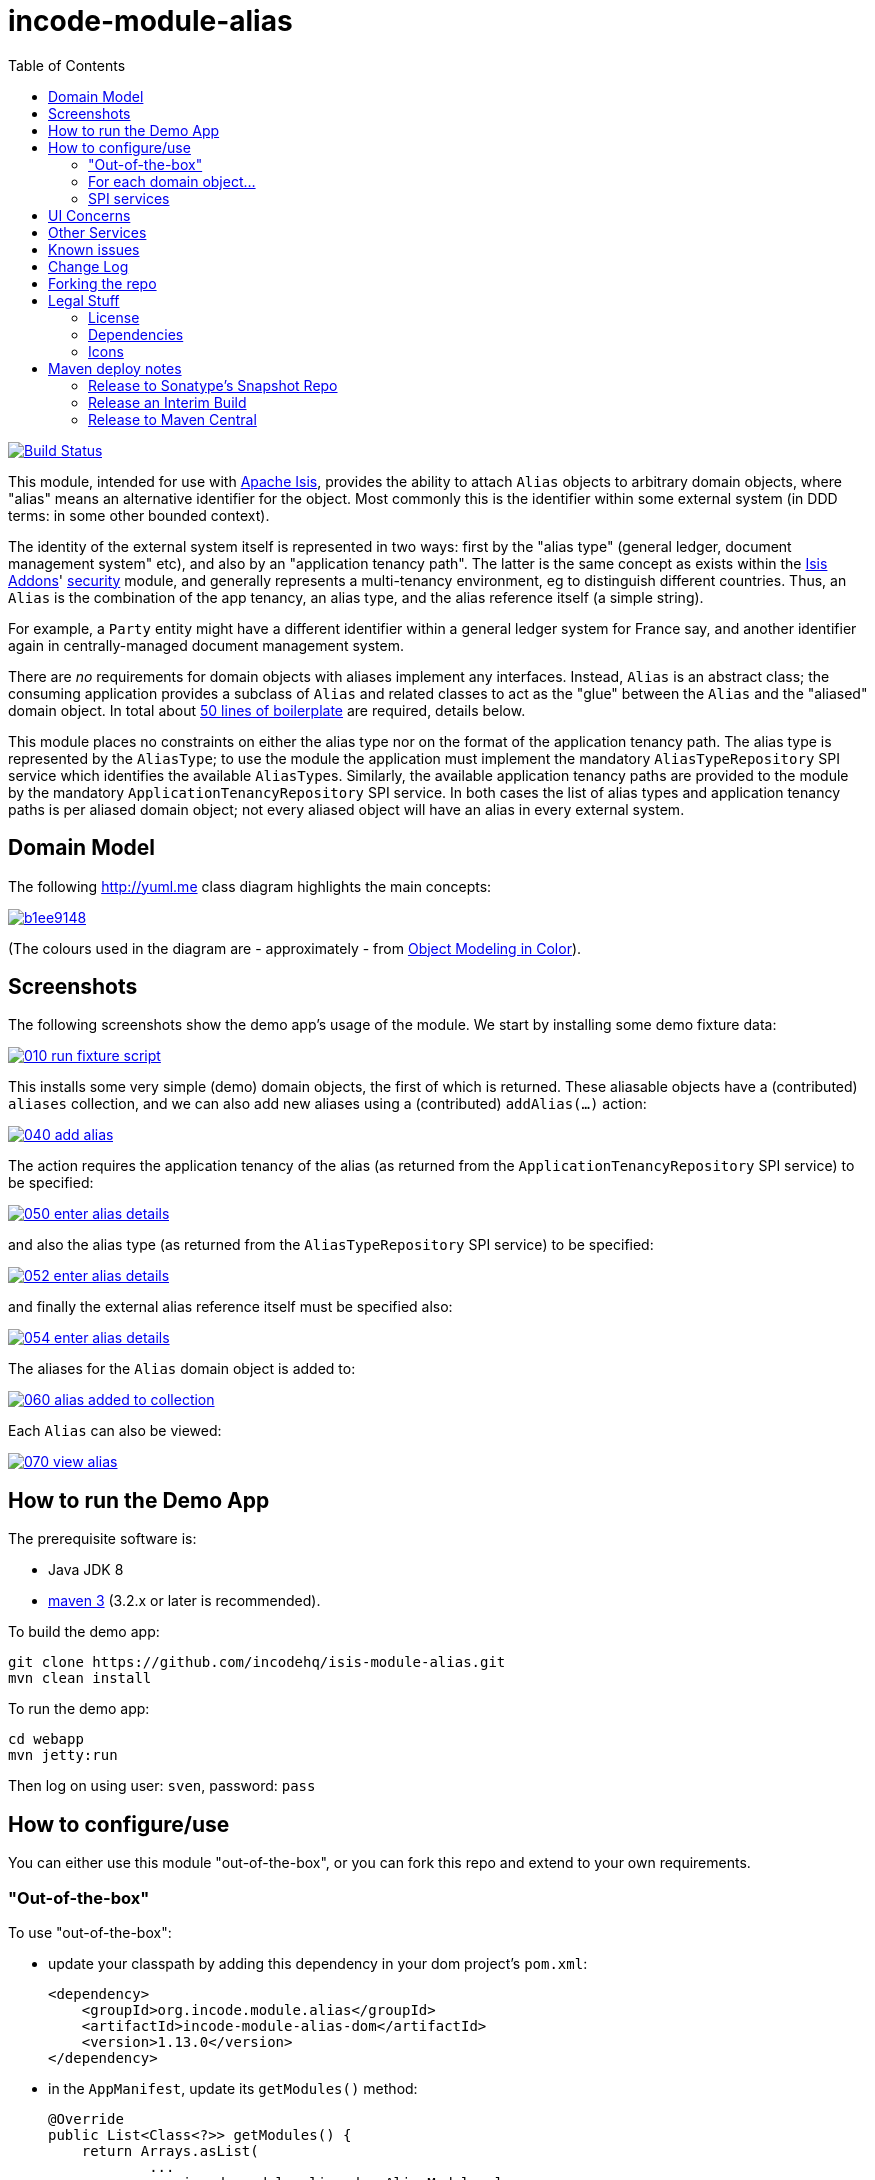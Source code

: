 = incode-module-alias
:_imagesdir: ./
:toc:

image:https://travis-ci.org/incodehq/incode-module-alias.png?branch=master[Build Status,link=https://travis-ci.org/incodehq/incode-module-alias]

This module, intended for use with link:http://isis.apache.org[Apache Isis], provides the ability to attach `Alias`
objects to arbitrary domain objects, where "alias" means an alternative identifier for the object.  Most commonly this
is the identifier within some external system (in DDD terms: in some other bounded context).

The identity of the external system itself is represented in two ways: first by the "alias type" (general ledger,
document management system" etc), and also by an "application tenancy path".  The latter is the same concept as exists
within the link:http://www.isisaddons.org[Isis Addons]' link:http://github.com/isisaddons/isis-module-security[security]
module, and generally represents a multi-tenancy environment, eg to distinguish different countries. Thus, an `Alias`
is the combination of the app tenancy, an alias type, and the alias reference itself (a simple string).

For example, a `Party` entity might have a different identifier within a general ledger system for France say, and
another identifier again in centrally-managed document management system.

There are _no_ requirements for domain objects with aliases implement any interfaces.  Instead, `Alias` is an
abstract class; the consuming application provides a subclass of `Alias` and related classes to act
as the "glue" between the `Alias` and the "aliased" domain object.  In total about
link:https://github.com/incodehq/incode-module-alias/blob/master/fixture/src/main/java/org/incode/module/alias/fixture/app/alias/AliasForDemoObject.java[50 lines of boilerplate]
are required, details below.

This module places no constraints on either the alias type nor on the format of the application tenancy path.  The
alias type is represented by the `AliasType`; to use the module the application must implement the mandatory
`AliasTypeRepository` SPI service which identifies the available ``AliasType``s.  Similarly, the available application
tenancy paths are provided to the module by the mandatory `ApplicationTenancyRepository` SPI service.  In both cases
the list of alias types and application tenancy paths is per aliased domain object; not every aliased object will have
an alias in every external system.


== Domain Model

The following http://yuml.me[] class diagram highlights the main concepts:

image::http://yuml.me/b1ee9148[link="http://yuml.me/b1ee9148"]

(The colours used in the diagram are - approximately - from link:https://en.wikipedia.org/wiki/Object_Modeling_in_Color[Object Modeling in Color]).



== Screenshots

The following screenshots show the demo app's usage of the module.  We start by installing some demo fixture data:

image::https://raw.githubusercontent.com/incodehq/incode-module-alias/master/images/010-run-fixture-script.png[link="https://raw.githubusercontent.com/incodehq/incode-module-alias/master/images/010-run-fixture-script.png"]

This installs some very simple (demo) domain objects, the first of which is returned.  These aliasable objects have
a (contributed) `aliases` collection, and we can also add new aliases using a (contributed) `addAlias(...)` action:

image::https://raw.githubusercontent.com/incodehq/incode-module-alias/master/images/040-add-alias.png[link="https://raw.githubusercontent.com/incodehq/incode-module-alias/master/images/040-add-alias.png"]

The action requires the application tenancy of the alias (as returned from the `ApplicationTenancyRepository` SPI service) to be specified:

image::https://raw.githubusercontent.com/incodehq/incode-module-alias/master/images/050-enter-alias-details.png[link="https://raw.githubusercontent.com/incodehq/incode-module-alias/master/images/050-enter-alias-details.png"]

and also the alias type (as returned from the `AliasTypeRepository` SPI service) to be specified:

image::https://raw.githubusercontent.com/incodehq/incode-module-alias/master/images/052-enter-alias-details.png[link="https://raw.githubusercontent.com/incodehq/incode-module-alias/master/images/052-enter-alias-details.png"]

and finally the external alias reference itself must be specified also:

image::https://raw.githubusercontent.com/incodehq/incode-module-alias/master/images/054-enter-alias-details.png[link="https://raw.githubusercontent.com/incodehq/incode-module-alias/master/images/054-enter-alias-details.png"]


The aliases for the `Alias` domain object is added to:

image::https://raw.githubusercontent.com/incodehq/incode-module-alias/master/images/060-alias_added_to_collection.png[link="https://raw.githubusercontent.com/incodehq/incode-module-alias/master/images/060-alias_added_to_collection.png"]

Each `Alias` can also be viewed:

image::https://raw.githubusercontent.com/incodehq/incode-module-alias/master/images/070-view-alias.png[link="https://raw.githubusercontent.com/incodehq/incode-module-alias/master/images/070-view-alias.png"]



== How to run the Demo App

The prerequisite software is:

* Java JDK 8
* http://maven.apache.org[maven 3] (3.2.x or later is recommended).

To build the demo app:

[source]
----
git clone https://github.com/incodehq/isis-module-alias.git
mvn clean install
----

To run the demo app:

[source]
----
cd webapp
mvn jetty:run
----

Then log on using user: `sven`, password: `pass`


== How to configure/use

You can either use this module "out-of-the-box", or you can fork this repo and extend to your own requirements. 

=== "Out-of-the-box"

To use "out-of-the-box":

* update your classpath by adding this dependency in your dom project's `pom.xml`: +
+
[source,xml]
----
<dependency>
    <groupId>org.incode.module.alias</groupId>
    <artifactId>incode-module-alias-dom</artifactId>
    <version>1.13.0</version>
</dependency>
----

* in the `AppManifest`, update its `getModules()` method: +
+
[source,java]
----
@Override
public List<Class<?>> getModules() {
    return Arrays.asList(
            ...
            org.incode.module.alias.dom.AliasModule.class,
    );
}
----



Notes:

* Check for later releases by searching http://search.maven.org/#search|ga|1|incode-module-alias-dom[Maven Central Repo].


==== "Out-of-the-box" (-SNAPSHOT)

If you want to use the current `-SNAPSHOT`, then the steps are the same as above, except:

* when updating the classpath, specify the appropriate -SNAPSHOT version:

[source,xml]
----
<version>1.14.0-SNAPSHOT</version>
----

* add the repository definition to pick up the most recent snapshot (we use the Cloudbees continuous integration service).  We suggest defining the repository in a `<profile>`:

[source,xml]
----
<profile>
    <id>cloudbees-snapshots</id>
    <activation>
        <activeByDefault>true</activeByDefault>
    </activation>
    <repositories>
        <repository>
            <id>snapshots-repo</id>
            <url>http://repository-estatio.forge.cloudbees.com/snapshot/</url>
            <releases>
                <enabled>false>/enabled>
            </releases>
            <snapshots>
                <enabled>true</enabled>
            </snapshots>
        </repository>
    </repositories>
</profile>
----


=== For each domain object...

In order to be able to add/remove aliases to a domain object, you need to:

* implement a subclass of `Alias` for the domain object's type.  +
+
This is the object that will be polymorphically attached to the "aliased" domain object; the subtype provides the
type-safe association (a foreign key within the RDBMS).

* implement the `SubtypeProvider` SPI interface: +
+
[source,java]
----
public interface SubtypeProvider {
    Class<? extends Alias> subtypeFor(Class<?> domainObject);
}
----
+
This tells the module which subclass of `Alias` to use to attach to the "aliased" domain object.  The
`SubtypeProviderAbstract` adapter can be used to remove some boilerplate.

* subclass `T_addAlias`, `T_removeAlias` and `T_aliases` (abstract) mixin classes for the domain object. +
+
These contribute the "aliases" collection and actions to add and remove ``Alias``es.

Typically the SPI implementations and the mixin classes are nested static classes of the `Alias` subtype.

For example, in the demo app the `DemoObject` domain object can have aliases by virtue of the 
link:https://github.com/incodehq/incode-module-alias/blob/master/fixture/src/main/java/org/incode/module/alias/fixture/app/alias/AliasForDemoObject.java[`AliasForDemoObject`]
subclass:

[source,java]
----
@javax.jdo.annotations.PersistenceCapable(identityType= IdentityType.DATASTORE, schema="incodeAliasDemo")
@javax.jdo.annotations.Inheritance(strategy = InheritanceStrategy.NEW_TABLE)
@DomainObject(objectType = "incodeAliasDemo.AliasForDemoObject")
public class AliasForDemoObject extends Alias {                                             // <1>

    private DemoObject demoObject;
    @Column(allowsNull = "false", name = "demoObjectId")
    @Property(editing = Editing.DISABLED)
    public AliasDemoObject getDemoObject() {                                                // <2>
        return demoObject;
    }
    public void setDemoObject(final AliasDemoObject demoObject) {
        this.demoObject = demoObject;
    }

    public Object getAliased() {                                                            // <3>
        return getDemoObject();
    }
    protected void setAliased(final Object aliased) {
        setDemoObject((AliasDemoObject) aliased);
    }

    @DomainService(nature = NatureOfService.DOMAIN)
    public static class SubtypeProvider extends AliasRepository.SubtypeProviderAbstract {   // <4>
        public LinkProvider() {
            super(DemoObject.class, AliasForDemoObject.class);
        }
    }

    @Mixin
    public static class _aliases extends T_aliases<DemoObject> {                            // <5>
        public _aliases(final AliasDemoObject aliased) {
            super(aliased);
        }
    }
    @Mixin
    public static class _addAlias extends T_addAlias<DemoObject> {
        public _addAlias(final AliasObject aliased) {
            super(aliased);
        }
    }
    @Mixin
    public static class _removeAlias extends T_removeAlias<DemoObject> {
        public _removeAlias(final DemoObject aliased) {
            super(aliased);
        }
    }
}
----
<1> extend from `Alias`
<2> the type-safe reference property to the "aliased" domain object (in this case `DemoObject`).  In the RDBMS
this will correspond to a regular foreign key with referential integrity constraints correctly applied.
<3> implement the hook `setAliased(...)` method to allow the type-safe reference property to the "aliased" (in this
case `DemoObject`) to be set.  Also implemented `getAliased()` similarly
<4> implementation of the `SubtypeProvider` SPI domain service, telling the module which subclass of `Alias`
to instantiate to attach to the "aliased" domain object
<5> mixins for the collections and actions contributed to the "aliased" domain object


=== SPI services

There are two further mandatory SPI domain services that must be implemented:

* First, the `ApplicationTenancyRepository` returns the application tenancy (path)s that are available to locate
alias types for a given aliased: +
+
[source,java]
----
public interface ApplicationTenancyRepository {
    Collection<String> atPathsFor(final Object domainObjectToAlias);
}
----
+
Note that this isn't (necessarily) the same as the application tenancy path of the object being aliased; rather it is
the list of the paths available (eg: countries/regions) for which there is an alias type (eg an external system) that
may contain an alias (external system identifier).

* Second, the `AliasTypeRepository` interface returns the available alias types for a given application tenancy path and
aliased: +
+
[source,java]
----
public interface AliasTypeRepository {
    Collection<AliasType> aliasTypesFor(final Object aliased, final String atPath);
}
----
+
where `AliasType` is defined as the interface: +
+
[source,java]
----
public interface AliasType {
    String getId();
}
----
+
Typically `AliasType` will be implemented as an entity or perhaps a view model.  The "id" is used as a column in
the database tables, but in the UI the end-user sees the title of the object that implements the interface.
+
[WARNING]
====
Currently (as of v1.13.0) the Apache Isis framework does not support enums implementing interfaces; the example app
shows how a view model can be used as a work-around.
====

Note that there can be multiple implementations of either of these interfaces.  This is to support the use case that
different unrelated entities in the application may have aliases; each such aliased object can have its own supporting
implementations of these SPI interfaces.



== UI Concerns

The attached `Alias` objects are shown in two contexts: as a table of `Alias` objects for the "aliased" domain object,
and then as the actual subtype when the alias object itself is shown (eg `AliasForDemoObject` in the demo app).

In the former case (as a table) the `Alias` will be rendered according to the `Alias.layout.xml` provided by the module.
In the latter (as an object) the alias will be rendered according to the layout provided by the consuming app, offering
full control of the layout.  The layout provided in the demo app
(ie link:https://github.com/incodehq/incode-module-alias/blob/master/fixture/src/main/java/org/incode/module/alias/fixture/app/alias/AliasForDemoObject.layout.xml[`AliasForDemoObject.layout.xml`])
is a good starting point.

[TIP]
====
The example `AliasForDemoObject.layout.xml` uses a little bit of custom CSS to adjust the right-hand column down
a number of pixels.  This resides in link:https://github.com/incodehq/incode-module-alias/blob/master/webapp/src/main/webapp/css/application.css[`application.css`]:

[source,css]
----
.entityPage.org-incode-module-alias-fixture-dom-alias-AliasForDemoObject .alias-col {
    padding-top: 41px;
}
----
====

The module also allows the title, icon and CSS for `Alias` objects to be customised.  By default the values for these
are obtained using default subscribers, namely - `Alias.TitleSubscriber`, `Alias.IconSubscriber` and
`Alias.CssClassSubscriber`.  The consuming module can override these values simply by providing alternative
implementations.

For example, the demo app has this demo implementation:

[source,java]
----
@DomainService(nature = NatureOfService.DOMAIN )
public class DemoUiSubscriber extends AbstractSubscriber {

    @Subscribe
    public void on(Alias.TitleUiEvent ev) {
        Alias alias = ev.getSource();
        if(isType(alias, AliasTypeDemoEnum.DOCUMENT_MANAGEMENT)) {
            ev.setTitle("DocMgmt  [" + alias.getAliasTypeId() + "] " + alias.getReference());
        }
    }

    @Subscribe
    public void on(Alias.IconUiEvent ev) {
        Alias alias = ev.getSource();
        if(isType(alias, AliasTypeDemoEnum.DOCUMENT_MANAGEMENT)) {
            ev.setIconName("Alias-docMgmt");
        } else if (isType(alias, AliasTypeDemoEnum.GENERAL_LEDGER)) {
            ev.setIconName("Alias-GL");
        }
    }

    @Subscribe
    public void on(Alias.CssClassUiEvent ev) {
        Alias alias = ev.getSource();
        ev.setCssClass("Alias" + alias.getAtPath().replace("/", "-"));
    }

    private static boolean isType(final Alias alias, final AliasTypeDemoEnum aliasType) {
        return alias.getAliasTypeId().equals(aliasType.getId());
    }
}
----

which returns a different title, icon and alias.

The custom png icons are picked up from `org.incode.module.alias.dom.impl` package (in this case, `Alias-docMgmt.png`
and `Alias-GL.png`;see the link:https://github.com/incodehq/incode-module-alias/tree/master/fixture/src/main/java/org/incode/module/alias/dom/impl[source] ).
The custom CSS is supplied in the link:https://github.com/incodehq/incode-module-alias/blob/master/webapp/src/main/webapp/css/application.css[`application.css`]
of the demo app:

[source,css]
----
tr.Alias-nl {
    color: blueviolet;
}
tr.Alias-uk {
    color: chocolate;
}
----



== Other Services

The module provides one further domain service, namely `AliasRepository`.  This can be used for finding the aliases
attached to an "aliased" object.




== Known issues

(As noted above), as of v1.13.0 the Apache Isis framework does not support enums implementing interfaces; the example
app shows how a view model can be used as a work-around.


== Change Log

* `1.13.0` - released against Isis 1.13.0; removed the `Aliasable` interface (to completely decouple the
"aliased" domain object from this module); removed dependency on poly module, instead using the (broadly equivalent)
new `SubtypeProvider` SPI; combined `Alias` and `AliasLink` into a single entity; added in the ability to override the
title, icon and CSS of `Alias` objects; using `.layout.xml` for layouts.
* `1.12.0` - released against Isis 1.12.0
* `1.11.1` - released against Isis 1.11.1.



== Forking the repo

If instead you want to extend this module's functionality, then we recommend that you fork this repo.  The repo is
structured as follows:

* `pom.xml` - parent pom
* `app` - the demo webapp's `AppManifest`
* `dom` - the module implementation, depends on Isis applib
* `fixture` - fixtures, holding a sample domain objects and fixture scripts; depends on `dom`
* `integtests` - integration tests for the module; depends on `fixture`
* `webapp` - demo webapp (see above screenshots); depends on `dom` and `fixture`

Only the `dom` project is released to Maven Central Repo.  The versions of the other modules are purposely left at
`0.0.1-SNAPSHOT` because they are not intended to be released.

Note that the module uses link:https://projectlombok.org/[Project Lombok].  To compile the code within your IDE you will
therefore require the appropriate Lombok plugin.  See the link:https://projectlombok.org/download.html[Lombok download page] for more information.


== Legal Stuff

=== License

[source]
----
Copyright 2016 Dan Haywood

Licensed under the Apache License, Version 2.0 (the
"License"); you may not use this file except in compliance
with the License.  You may obtain a copy of the License at

    http://www.apache.org/licenses/LICENSE-2.0

Unless required by applicable law or agreed to in writing,
software distributed under the License is distributed on an
"AS IS" BASIS, WITHOUT WARRANTIES OR CONDITIONS OF ANY
KIND, either express or implied.  See the License for the
specific language governing permissions and limitations
under the License.
----

=== Dependencies

None.


=== Icons

The icons are provided by https://icons8.com/[Icons8].


==  Maven deploy notes

Only the `dom` module is deployed, and is done so using Sonatype's OSS support (see
http://central.sonatype.org/pages/apache-maven.html[user guide]).

=== Release to Sonatype's Snapshot Repo

To deploy a snapshot, use:

[source]
----
pushd dom
mvn clean deploy
popd
----

The artifacts should be available in Sonatype's
https://oss.sonatype.org/content/repositories/snapshots[Snapshot Repo].


=== Release an Interim Build

If you have commit access to this project (or a fork of your own) then you can create interim releases using the `interim-release.sh` script.

The idea is that this will - in a new branch - update the `dom/pom.xml` with a timestamped version (eg `1.13.0.20161017-0738`).
It then pushes the branch (and a tag) to the specified remote.

A CI server such as Jenkins can monitor the branches matching the wildcard `origin/interim/*` and create a build.
These artifacts can then be published to a snapshot repository.

For example:

[source]
----
sh interim-release.sh 1.14.0 origin
----

where

* `1.14.0` is the base release
* `origin` is the name of the remote to which you have permissions to write to.



=== Release to Maven Central

The `release.sh` script automates the release process. It performs the following:

* performs a sanity check (`mvn clean install -o`) that everything builds ok
* bumps the `pom.xml` to a specified release version, and tag
* performs a double check (`mvn clean install -o`) that everything still builds ok
* releases the code using `mvn clean deploy`
* bumps the `pom.xml` to a specified release version

For example:

[source]
----
sh release.sh 1.14.0 \
              1.15.0-SNAPSHOT \
              dan@haywood-associates.co.uk \
              "this is not really my passphrase"
----

where
* `$1` is the release version
* `$2` is the snapshot version
* `$3` is the email of the secret key (`~/.gnupg/secring.gpg`) to use for signing
* `$4` is the corresponding passphrase for that secret key.

Other ways of specifying the key and passphrase are available, see the `pgp-maven-plugin`'s
http://kohsuke.org/pgp-maven-plugin/secretkey.html[documentation]).

If the script completes successfully, then push changes:

[source]
----
git push origin master
git push origin 1.14.0
----

If the script fails to complete, then identify the cause, perform a `git reset --hard` to start over and fix the issue
before trying again.  Note that in the `dom`'s `pom.xml` the `nexus-staging-maven-plugin` has the 
`autoReleaseAfterClose` setting set to `true` (to automatically stage, close and the release the repo).  You may want
to set this to `false` if debugging an issue.

According to Sonatype's guide, it takes about 10 minutes to sync, but up to 2 hours to update http://search.maven.org[search].

